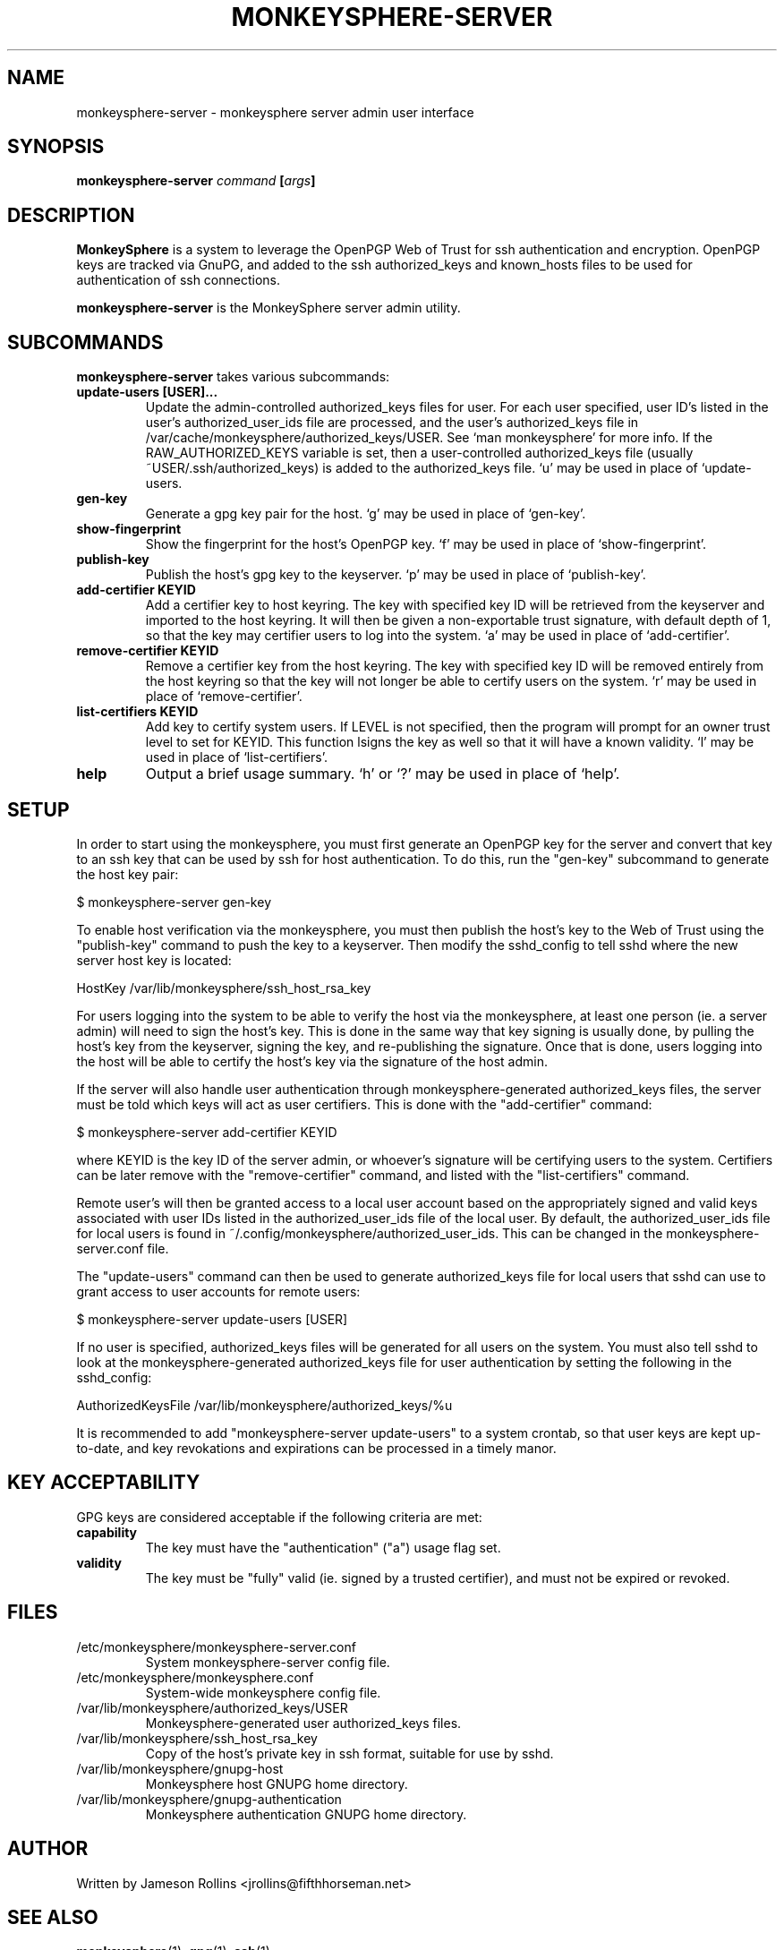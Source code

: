 .TH MONKEYSPHERE-SERVER "1" "June 2008" "monkeysphere 0.1" "User Commands"

.SH NAME

monkeysphere-server \- monkeysphere server admin user interface

.SH SYNOPSIS

.B monkeysphere-server \fIcommand\fP [\fIargs\fP]

.SH DESCRIPTION

\fBMonkeySphere\fP is a system to leverage the OpenPGP Web of Trust
for ssh authentication and encryption.  OpenPGP keys are tracked via
GnuPG, and added to the ssh authorized_keys and known_hosts files to
be used for authentication of ssh connections.

\fBmonkeysphere-server\fP is the MonkeySphere server admin utility.

.SH SUBCOMMANDS

\fBmonkeysphere-server\fP takes various subcommands:
.TP
.B update-users [USER]...
Update the admin-controlled authorized_keys files for user.  For each
user specified, user ID's listed in the user's authorized_user_ids
file are processed, and the user's authorized_keys file in
/var/cache/monkeysphere/authorized_keys/USER.  See `man monkeysphere'
for more info.  If the RAW_AUTHORIZED_KEYS variable is set, then a
user-controlled authorized_keys file (usually
~USER/.ssh/authorized_keys) is added to the authorized_keys file.  `u'
may be used in place of `update-users.
.TP
.B gen-key
Generate a gpg key pair for the host.  `g' may be used in place of
`gen-key'.
.TP
.B show-fingerprint
Show the fingerprint for the host's OpenPGP key.  `f' may be used in place of
`show-fingerprint'.
.TP
.B publish-key
Publish the host's gpg key to the keyserver.  `p' may be used in place
of `publish-key'.
.TP
.B add-certifier KEYID
Add a certifier key to host keyring.  The key with specified key ID
will be retrieved from the keyserver and imported to the host keyring.
It will then be given a non-exportable trust signature, with default
depth of 1, so that the key may certifier users to log into the
system.  `a' may be used in place of `add-certifier'.
.TP
.B remove-certifier KEYID
Remove a certifier key from the host keyring.  The key with specified
key ID will be removed entirely from the host keyring so that the key
will not longer be able to certify users on the system.  `r' may be
used in place of `remove-certifier'.
.TP
.B list-certifiers KEYID
Add key to certify system users.  If LEVEL is not specified, then the program
will prompt for an owner trust level to set for KEYID.  This function
lsigns the key as well so that it will have a known validity.  `l' may
be used in place of `list-certifiers'.
.TP
.B help
Output a brief usage summary.  `h' or `?' may be used in place of
`help'.

.SH SETUP

In order to start using the monkeysphere, you must first generate an
OpenPGP key for the server and convert that key to an ssh key that can
be used by ssh for host authentication.  To do this, run the "gen-key"
subcommand to generate the host key pair:

$ monkeysphere-server gen-key

To enable host verification via the monkeysphere, you must then
publish the host's key to the Web of Trust using the "publish-key"
command to push the key to a keyserver.  Then modify the sshd_config
to tell sshd where the new server host key is located:

HostKey /var/lib/monkeysphere/ssh_host_rsa_key

For users logging into the system to be able to verify the host via
the monkeysphere, at least one person (ie. a server admin) will need
to sign the host's key.  This is done in the same way that key signing
is usually done, by pulling the host's key from the keyserver, signing
the key, and re-publishing the signature.  Once that is done, users
logging into the host will be able to certify the host's key via the
signature of the host admin.

If the server will also handle user authentication through
monkeysphere-generated authorized_keys files, the server must be told
which keys will act as user certifiers.  This is done with the
"add-certifier" command:

$ monkeysphere-server add-certifier KEYID

where KEYID is the key ID of the server admin, or whoever's signature
will be certifying users to the system.  Certifiers can be later
remove with the "remove-certifier" command, and listed with the
"list-certifiers" command.

Remote user's will then be granted access to a local user account
based on the appropriately signed and valid keys associated with user
IDs listed in the authorized_user_ids file of the local user.  By
default, the authorized_user_ids file for local users is found in
~/.config/monkeysphere/authorized_user_ids.  This can be changed in
the monkeysphere-server.conf file.

The "update-users" command can then be used to generate
authorized_keys file for local users that sshd can use to grant access
to user accounts for remote users:

$ monkeysphere-server update-users [USER]

If no user is specified, authorized_keys files will be generated for
all users on the system.  You must also tell sshd to look at the
monkeysphere-generated authorized_keys file for user authentication by
setting the following in the sshd_config:

AuthorizedKeysFile /var/lib/monkeysphere/authorized_keys/%u

It is recommended to add "monkeysphere-server update-users" to a
system crontab, so that user keys are kept up-to-date, and key
revokations and expirations can be processed in a timely manor.

.SH KEY ACCEPTABILITY

GPG keys are considered acceptable if the following criteria are met:
.TP
.B capability
The key must have the "authentication" ("a") usage flag set.
.TP
.B validity
The key must be "fully" valid (ie. signed by a trusted certifier), and
must not be expired or revoked.

.SH FILES

.TP
/etc/monkeysphere/monkeysphere-server.conf
System monkeysphere-server config file.
.TP
/etc/monkeysphere/monkeysphere.conf
System-wide monkeysphere config file.
.TP
/var/lib/monkeysphere/authorized_keys/USER
Monkeysphere-generated user authorized_keys files.
.TP
/var/lib/monkeysphere/ssh_host_rsa_key
Copy of the host's private key in ssh format, suitable for use by
sshd.
.TP
/var/lib/monkeysphere/gnupg-host
Monkeysphere host GNUPG home directory.
.TP
/var/lib/monkeysphere/gnupg-authentication
Monkeysphere authentication GNUPG home directory.

.SH AUTHOR

Written by Jameson Rollins <jrollins@fifthhorseman.net>

.SH SEE ALSO

.BR monkeysphere (1),
.BR gpg (1),
.BR ssh (1)
